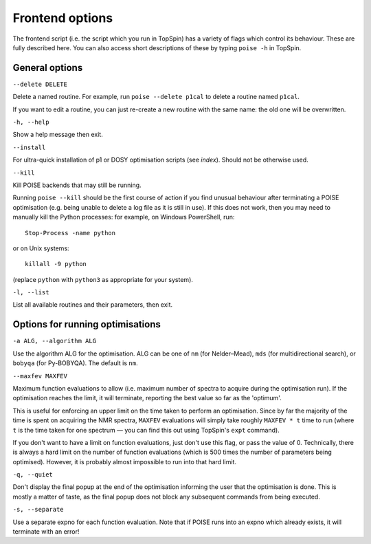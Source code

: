 Frontend options
----------------

The frontend script (i.e. the script which you run in TopSpin) has a variety of flags which control its behaviour.
These are fully described here.
You can also access short descriptions of these by typing ``poise -h`` in TopSpin.


General options
===============

``--delete DELETE``

Delete a named routine. For example, run ``poise --delete p1cal`` to delete a routine named ``p1cal``.

If you want to edit a routine, you can just re-create a new routine with the same name: the old one will be overwritten.

``-h, --help``

Show a help message then exit.

``--install``

For ultra-quick installation of p1 or DOSY optimisation scripts (see `index`). Should not be otherwise used.

``--kill``

Kill POISE backends that may still be running.

Running ``poise --kill`` should be the first course of action if you find unusual behaviour after terminating a POISE optimisation (e.g. being unable to delete a log file as it is still in use).
If this does not work, then you may need to manually kill the Python processes: for example, on Windows PowerShell, run::

    Stop-Process -name python

or on Unix systems::

    killall -9 python

(replace ``python`` with ``python3`` as appropriate for your system).


``-l, --list``

List all available routines and their parameters, then exit.


Options for running optimisations
=================================

``-a ALG, --algorithm ALG``

Use the algorithm ALG for the optimisation.
ALG can be one of ``nm`` (for Nelder–Mead), ``mds`` (for multidirectional search), or ``bobyqa`` (for Py-BOBYQA).
The default is ``nm``.


``--maxfev MAXFEV``

Maximum function evaluations to allow (i.e. maximum number of spectra to acquire during the optimisation run).
If the optimisation reaches the limit, it will terminate, reporting the best value so far as the 'optimum'.

This is useful for enforcing an upper limit on the time taken to perform an optimisation.
Since by far the majority of the time is spent on acquiring the NMR spectra, ``MAXFEV`` evaluations will simply take roughly ``MAXFEV * t`` time to run (where ``t`` is the time taken for one spectrum — you can find this out using TopSpin's ``expt`` command).

If you don't want to have a limit on function evaluations, just don't use this flag, or pass the value of 0.
Technically, there is always a hard limit on the number of function evaluations (which is 500 times the number of parameters being optimised).
However, it is probably almost impossible to run into that hard limit.


``-q, --quiet``

Don't display the final popup at the end of the optimisation informing the user that the optimisation is done.
This is mostly a matter of taste, as the final popup does not block any subsequent commands from being executed.


``-s, --separate``

Use a separate expno for each function evaluation.
Note that if POISE runs into an expno which already exists, it will terminate with an error!
